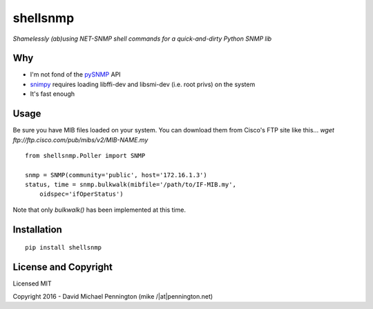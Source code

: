 shellsnmp
=========

*Shamelessly (ab)using NET-SNMP shell commands for a quick-and-dirty Python SNMP lib*

Why
---

- I'm not fond of the pySNMP_ API
- snimpy_ requires loading libffi-dev and libsmi-dev (i.e. root privs) on the system
- It's fast enough

Usage
-----

Be sure you have MIB files loaded on your system. You can download them from
Cisco's FTP site like this... 
`wget ftp://ftp.cisco.com/pub/mibs/v2/MIB-NAME.my` ::

    from shellsnmp.Poller import SNMP

    snmp = SNMP(community='public', host='172.16.1.3')
    status, time = snmp.bulkwalk(mibfile='/path/to/IF-MIB.my', 
        oidspec='ifOperStatus')

Note that only `bulkwalk()` has been implemented at this time.

Installation
------------

::

    pip install shellsnmp


License and Copyright
---------------------

Licensed MIT

Copyright 2016 - David Michael Pennington (mike /|at|\ pennington.net)

.. _`pySNMP`: http://pysnmp.sourceforge.net/
.. _`snimpy`: https://github.com/vincentbernat/snimpy



